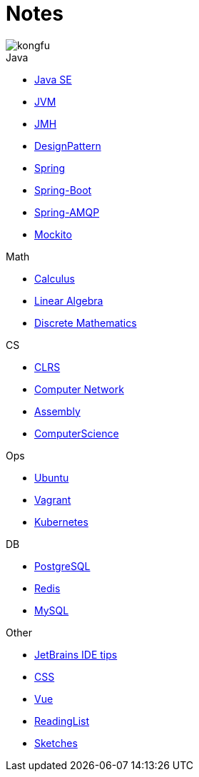 = Notes
:doctype: book
:icons: font
:source-highlighter: highlightjs
:highlightjs-theme: idea
:sectlinks:

image::http://resources-1252259164.file.myqcloud.com/images/kongfu.jpeg[]

.Java
* link:JavaSE.html[Java SE]
* link:JVM.html[JVM]
* link:JMH.html[JMH]
* link:DesignPattern.html[DesignPattern]
* link:Spring.html[Spring]
* link:Spring-Boot-Seq.html[Spring-Boot]
* link:RabbitMQ.html[Spring-AMQP]
* link:Mockito.html[Mockito]

.Math
* link:Calculus.html[Calculus]
* link:LinearAlgebra.html[Linear Algebra]
* link:DiscreteMathematics.html[Discrete Mathematics]

.CS
* link:CLRS.html[CLRS]
* link:Network.html[Computer Network]
* link:Assembly.html[Assembly]
* link:ComputerScience.html[ComputerScience]

.Ops
* link:Ubuntu.html[Ubuntu]
* link:Vagrant.html[Vagrant]
* link:Kubernetes.html[Kubernetes]

.DB
* link:PostgreSQL.html[PostgreSQL]
* link:Redis.html[Redis]
* link:MySQL.html[MySQL]

.Other
* link:JetBrains.html[JetBrains IDE tips]
* link:CSS.html[CSS]
* link:Vue.html[Vue]
* link:ReadingList.html[ReadingList]
* link:sketch.html[Sketches]
